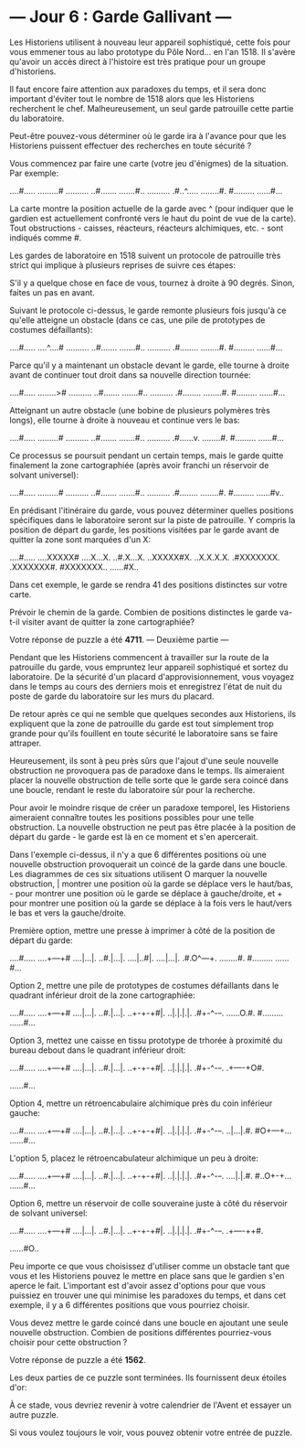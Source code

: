* --- Jour 6 : Garde Gallivant ---

Les Historiens utilisent à nouveau leur appareil sophistiqué, cette fois pour vous emmener tous au labo prototype du Pôle Nord... en l'an 1518. Il s'avère qu'avoir un accès direct à l'histoire est très pratique pour un groupe d'historiens.

Il faut encore faire attention aux paradoxes du temps, et il sera donc important d'éviter tout le nombre de 1518 alors que les Historiens recherchent le chef. Malheureusement, un seul garde patrouille cette partie du laboratoire.

Peut-être pouvez-vous déterminer où le garde ira à l'avance pour que les Historiens puissent effectuer des recherches en toute sécurité ?

Vous commencez par faire une carte (votre jeu d'énigmes) de la situation. Par exemple:

....#.....
.........#
..........
..#.......
.......#..
..........
.#..^.....
........#.
#.........
......#...

La carte montre la position actuelle de la garde avec ^ (pour indiquer que le gardien est actuellement confronté vers le haut du point de vue de la carte). Tout obstructions - caisses, réacteurs, réacteurs alchimiques, etc. - sont indiqués comme #.

Les gardes de laboratoire en 1518 suivent un protocole de patrouille très strict qui implique à plusieurs reprises de suivre ces étapes:

    S'il y a quelque chose en face de vous, tournez à droite à 90 degrés.
    Sinon, faites un pas en avant.

Suivant le protocole ci-dessus, le garde remonte plusieurs fois jusqu'à ce qu'elle atteigne un obstacle (dans ce cas, une pile de prototypes de costumes défaillants):

....#.....
....^....#
..........
..#.......
.......#..
..........
.#........
........#.
#.........
......#...

Parce qu'il y a maintenant un obstacle devant le garde, elle tourne à droite avant de continuer tout droit dans sa nouvelle direction tournée:

....#.....
........>#
..........
..#.......
.......#..
..........
.#........
........#.
#.........
......#...

Atteignant un autre obstacle (une bobine de plusieurs polymères très longs), elle tourne à droite à nouveau et continue vers le bas:

....#.....
.........#
..........
..#.......
.......#..
..........
.#......v.
........#.
#.........
......#...

Ce processus se poursuit pendant un certain temps, mais le garde quitte finalement la zone cartographiée (après avoir franchi un réservoir de solvant universel):

....#.....
.........#
..........
..#.......
.......#..
..........
.#........
........#.
#.........
......#v..

En prédisant l'itinéraire du garde, vous pouvez déterminer quelles positions spécifiques dans le laboratoire seront sur la piste de patrouille. Y compris la position de départ du garde, les positions visitées par le garde avant de quitter la zone sont marquées d'un X:

....#.....
....XXXXX#
....X...X.
..#.X...X.
..XXXXX#X.
..X.X.X.X.
.#XXXXXXX.
.XXXXXXX#.
#XXXXXXX..
......#X..

Dans cet exemple, le garde se rendra 41 des positions distinctes sur votre carte.

Prévoir le chemin de la garde. Combien de positions distinctes le garde va-t-il visiter avant de quitter la zone cartographiée?

Votre réponse de puzzle a été *4711*.
--- Deuxième partie ---

Pendant que les Historiens commencent à travailler sur la route de la patrouille du garde, vous empruntez leur appareil sophistiqué et sortez du laboratoire. De la sécurité d'un placard d'approvisionnement, vous voyagez dans le temps au cours des derniers mois et enregistrez l'état de nuit du poste de garde du laboratoire sur les murs du placard.

De retour après ce qui ne semble que quelques secondes aux Historiens, ils expliquent que la zone de patrouille du garde est tout simplement trop grande pour qu'ils fouillent en toute sécurité le laboratoire sans se faire attraper.

Heureusement, ils sont à peu près sûrs que l'ajout d'une seule nouvelle obstruction ne provoquera pas de paradoxe dans le temps. Ils aimeraient placer la nouvelle obstruction de telle sorte que le garde sera coincé dans une boucle, rendant le reste du laboratoire sûr pour la recherche.

Pour avoir le moindre risque de créer un paradoxe temporel, les Historiens aimeraient connaître toutes les positions possibles pour une telle obstruction. La nouvelle obstruction ne peut pas être placée à la position de départ du garde - le garde est là en ce moment et s'en apercerait.

Dans l'exemple ci-dessus, il n'y a que 6 différentes positions où une nouvelle obstruction provoquerait un coincé de la garde dans une boucle. Les diagrammes de ces six situations utilisent O marquer la nouvelle obstruction, | montrer une position où la garde se déplace vers le haut/bas, - pour montrer une position où le garde se déplace à gauche/droite, et + pour montrer une position où la garde se déplace à la fois vers le haut/vers le bas et vers la gauche/droite.

Première option, mettre une presse à imprimer à côté de la position de départ du garde:

....#.....
....+---+#
....|...|.
..#.|...|.
....|..#|.
....|...|.
.#.O^---+.
........#.
#.........
......#...

Option 2, mettre une pile de prototypes de costumes défaillants dans le quadrant inférieur droit de la zone cartographiée:

....#.....
....+---+#
....|...|.
..#.|...|.
..+-+-+#|.
..|.|.|.|.
.#+-^-+-+.
......O.#.
#.........
......#...

Option 3, mettez une caisse en tissu prototype de trhorée à proximité du bureau debout dans le quadrant inférieur droit:

....#.....
....+---+#
....|...|.
..#.|...|.
..+-+-+#|.
..|.|.|.|.
.#+-^-+-+.
.+----+O#.
#+----+...
......#...

Option 4, mettre un rétroencabulaire alchimique près du coin inférieur gauche:

....#.....
....+---+#
....|...|.
..#.|...|.
..+-+-+#|.
..|.|.|.|.
.#+-^-+-+.
..|...|.#.
#O+---+...
......#...

L'option 5, placez le rétroencabulateur alchimique un peu à droite:

....#.....
....+---+#
....|...|.
..#.|...|.
..+-+-+#|.
..|.|.|.|.
.#+-^-+-+.
....|.|.#.
#..O+-+...
......#...

Option 6, mettre un réservoir de colle souveraine juste à côté du réservoir de solvant universel:

....#.....
....+---+#
....|...|.
..#.|...|.
..+-+-+#|.
..|.|.|.|.
.#+-^-+-+.
.+----++#.
#+----++..
......#O..

Peu importe ce que vous choisissez d'utiliser comme un obstacle tant que vous et les Historiens pouvez le mettre en place sans que le gardien s'en aperce le fait. L'important est d'avoir assez d'options pour que vous puissiez en trouver une qui minimise les paradoxes du temps, et dans cet exemple, il y a 6 différentes positions que vous pourriez choisir.

Vous devez mettre le garde coincé dans une boucle en ajoutant une seule nouvelle obstruction. Combien de positions différentes pourriez-vous choisir pour cette obstruction ?

Votre réponse de puzzle a été *1562*.

Les deux parties de ce puzzle sont terminées. Ils fournissent deux étoiles d'or:

À ce stade, vous devriez revenir à votre calendrier de l'Avent et essayer un autre puzzle.

Si vous voulez toujours le voir, vous pouvez obtenir votre entrée de puzzle.
